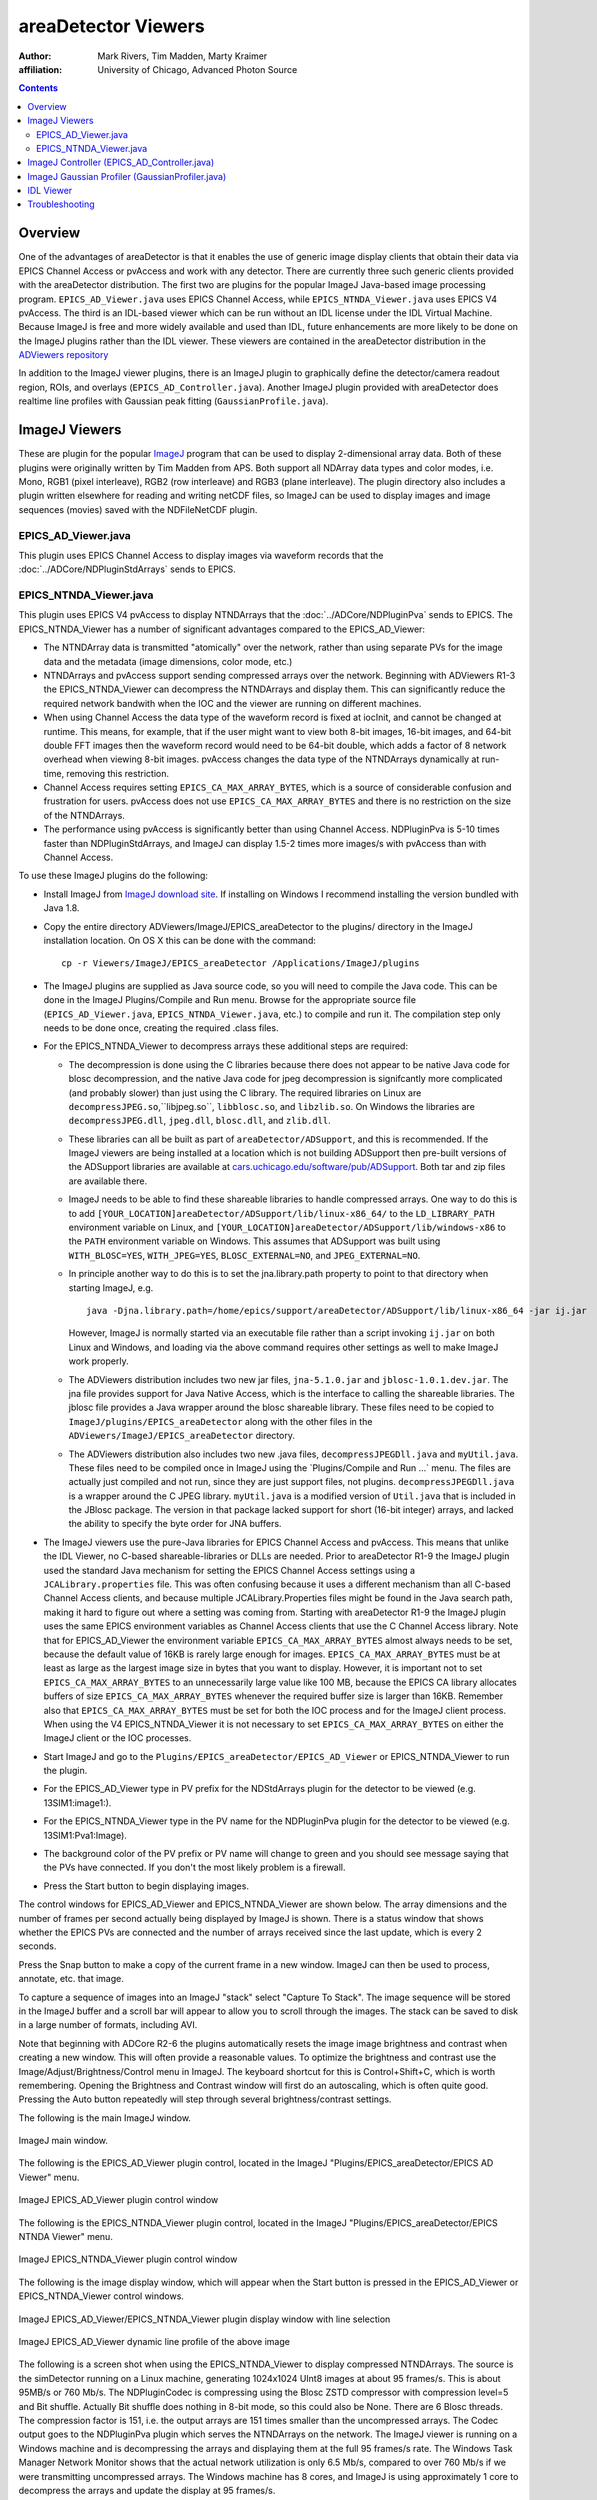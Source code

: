 areaDetector Viewers
====================
:author: Mark Rivers, Tim Madden, Marty Kraimer
:affiliation: University of Chicago, Advanced Photon Source

.. contents:: Contents

Overview
--------

One of the advantages of areaDetector is that it enables the use of
generic image display clients that obtain their data via EPICS Channel
Access or pvAccess and work with any detector. There are currently three
such generic clients provided with the areaDetector distribution. The
first two are plugins for the popular ImageJ Java-based image processing
program. ``EPICS_AD_Viewer.java`` uses EPICS Channel Access, while
``EPICS_NTNDA_Viewer.java`` uses EPICS V4 pvAccess. The third is an
IDL-based viewer which can be run without an IDL license under the IDL
Virtual Machine. Because ImageJ is free and more widely available and
used than IDL, future enhancements are more likely to be done on the
ImageJ plugins rather than the IDL viewer. These viewers are contained
in the areaDetector distribution in the `ADViewers
repository <https://github.com/areaDetector/ADViewers>`__

In addition to the ImageJ viewer plugins, there is an ImageJ plugin to
graphically define the detector/camera readout region, ROIs, and
overlays (``EPICS_AD_Controller.java``). Another ImageJ plugin provided with
areaDetector does realtime line profiles with Gaussian peak fitting
(``GaussianProfile.java``).

ImageJ Viewers
--------------

These are plugin for the popular `ImageJ <http://rsbweb.nih.gov/ij/>`__
program that can be used to display 2-dimensional array data. Both of
these plugins were originally written by Tim Madden from APS. Both
support all NDArray data types and color modes, i.e. Mono, RGB1 (pixel
interleave), RGB2 (row interleave) and RGB3 (plane interleave). The
plugin directory also includes a plugin written elsewhere for reading
and writing netCDF files, so ImageJ can be used to display images and
image sequences (movies) saved with the NDFileNetCDF plugin.

EPICS_AD_Viewer.java
~~~~~~~~~~~~~~~~~~~~

This plugin uses EPICS Channel Access to display images via waveform
records that the :doc:`../ADCore/NDPluginStdArrays` sends
to EPICS.

EPICS_NTNDA_Viewer.java
~~~~~~~~~~~~~~~~~~~~~~~

This plugin uses EPICS V4 pvAccess to display NTNDArrays that the
:doc:`../ADCore/NDPluginPva` sends to EPICS. The
EPICS_NTNDA_Viewer has a number of significant advantages compared to
the EPICS_AD_Viewer:

-  The NTNDArray data is transmitted "atomically" over the network,
   rather than using separate PVs for the image data and the metadata
   (image dimensions, color mode, etc.)
-  NTNDArrays and pvAccess support sending compressed arrays over the
   network. Beginning with ADViewers R1-3 the EPICS_NTNDA_Viewer can
   decompress the NTNDArrays and display them. This can significantly
   reduce the required network bandwith when the IOC and the viewer are
   running on different machines.
-  When using Channel Access the data type of the waveform record is
   fixed at iocInit, and cannot be changed at runtime. This means, for
   example, that if the user might want to view both 8-bit images,
   16-bit images, and 64-bit double FFT images then the waveform record
   would need to be 64-bit double, which adds a factor of 8 network
   overhead when viewing 8-bit images. pvAccess changes the data type of
   the NTNDArrays dynamically at run-time, removing this restriction.
-  Channel Access requires setting ``EPICS_CA_MAX_ARRAY_BYTES``, which is a
   source of considerable confusion and frustration for users. pvAccess
   does not use ``EPICS_CA_MAX_ARRAY_BYTES`` and there is no restriction on
   the size of the NTNDArrays.
-  The performance using pvAccess is significantly better than using
   Channel Access. NDPluginPva is 5-10 times faster than
   NDPluginStdArrays, and ImageJ can display 1.5-2 times more images/s
   with pvAccess than with Channel Access.

To use these ImageJ plugins do the following:

-  Install ImageJ from `ImageJ download
   site <https://imagej.nih.gov/ij/download.html>`__. If installing on
   Windows I recommend installing the version bundled with Java 1.8.
-  Copy the entire directory ADViewers/ImageJ/EPICS_areaDetector to
   the plugins/ directory in the ImageJ installation location. On OS X
   this can be done with the command:

   ::

          cp -r Viewers/ImageJ/EPICS_areaDetector /Applications/ImageJ/plugins
            

-  The ImageJ plugins are supplied as Java source code, so you will need
   to compile the Java code. This can be done in the ImageJ
   Plugins/Compile and Run menu. Browse for the appropriate source file
   (``EPICS_AD_Viewer.java``, ``EPICS_NTNDA_Viewer.java``, etc.) to compile and
   run it. The compilation step only needs to be done once, creating the
   required .class files.
-  For the EPICS_NTNDA_Viewer to decompress arrays these additional
   steps are required:

   -  The decompression is done using the C libraries because there does
      not appear to be native Java code for blosc decompression, and the
      native Java code for jpeg decompression is signifcantly more
      complicated (and probably slower) than just using the C library.
      The required libraries on Linux are ``decompressJPEG.so``,``libjpeg.so``,
      ``libblosc.so``, and ``libzlib.so``. On Windows the libraries are
      ``decompressJPEG.dll``, ``jpeg.dll``, ``blosc.dll``, and ``zlib.dll``.
   -  These libraries can all be built as part of
      ``areaDetector/ADSupport``, and this is recommended. If the ImageJ
      viewers are being installed at a location which is not building
      ADSupport then pre-built versions of the ADSupport libraries are
      available at
      `cars.uchicago.edu/software/pub/ADSupport <http://cars.uchicago.edu/software/pub/ADSupport>`__.
      Both tar and zip files are available there.
   -  ImageJ needs to be able to find these shareable libraries to
      handle compressed arrays. One way to do this is to add
      ``[YOUR_LOCATION]areaDetector/ADSupport/lib/linux-x86_64/`` to the
      ``LD_LIBRARY_PATH`` environment variable on Linux, and
      ``[YOUR_LOCATION]areaDetector/ADSupport/lib/windows-x86`` to the ``PATH``
      environment variable on Windows. This assumes that ADSupport was
      built using ``WITH_BLOSC=YES``, ``WITH_JPEG=YES``, ``BLOSC_EXTERNAL=NO``, and
      ``JPEG_EXTERNAL=NO``.
   -  In principle another way to do this is to set the jna.library.path
      property to point to that directory when starting ImageJ, e.g.

      ::

        java -Djna.library.path=/home/epics/support/areaDetector/ADSupport/lib/linux-x86_64 -jar ij.jar

      However, ImageJ is normally started via an executable file rather
      than a script invoking ``ij.jar`` on both Linux and Windows, and
      loading via the above command requires other settings as well to
      make ImageJ work properly.
   -  The ADViewers distribution includes two new jar files,
      ``jna-5.1.0.jar`` and ``jblosc-1.0.1.dev.jar``. The jna file provides
      support for Java Native Access, which is the interface to calling
      the shareable libraries. The jblosc file provides a Java wrapper
      around the blosc shareable library. These files need to be copied
      to ``ImageJ/plugins/EPICS_areaDetector`` along with the other files in
      the ``ADViewers/ImageJ/EPICS_areaDetector`` directory.
   -  The ADViewers distribution also includes two new .java files,
      ``decompressJPEGDll.java`` and ``myUtil.java``. These files need to be
      compiled once in ImageJ using the \`Plugins/Compile and Run ...\`
      menu. The files are actually just compiled and not run, since they
      are just support files, not plugins. ``decompressJPEGDll.java`` is a
      wrapper around the C JPEG library. ``myUtil.java`` is a modified
      version of ``Util.java`` that is included in the JBlosc package. The
      version in that package lacked support for short (16-bit integer)
      arrays, and lacked the ability to specify the byte order for JNA
      buffers.

-  The ImageJ viewers use the pure-Java libraries for EPICS Channel
   Access and pvAccess. This means that unlike the IDL Viewer, no
   C-based shareable-libraries or DLLs are needed. Prior to areaDetector
   R1-9 the ImageJ plugin used the standard Java mechanism for setting
   the EPICS Channel Access settings using a ``JCALibrary.properties`` file.
   This was often confusing because it uses a different mechanism than
   all C-based Channel Access clients, and because multiple
   JCALibrary.Properties files might be found in the Java search path,
   making it hard to figure out where a setting was coming from.
   Starting with areaDetector R1-9 the ImageJ plugin uses the same EPICS
   environment variables as Channel Access clients that use the C
   Channel Access library. Note that for EPICS_AD_Viewer the environment
   variable ``EPICS_CA_MAX_ARRAY_BYTES`` almost always needs to be set,
   because the default value of 16KB is rarely large enough for images.
   ``EPICS_CA_MAX_ARRAY_BYTES`` must be at least as large as the largest
   image size in bytes that you want to display. However, it is
   important not to set ``EPICS_CA_MAX_ARRAY_BYTES`` to an unnecessarily
   large value like 100 MB, because the EPICS CA library allocates
   buffers of size ``EPICS_CA_MAX_ARRAY_BYTES`` whenever the required buffer
   size is larger than 16KB. Remember also that ``EPICS_CA_MAX_ARRAY_BYTES``
   must be set for both the IOC process and for the ImageJ client
   process. When using the V4 EPICS_NTNDA_Viewer it is not necessary to
   set ``EPICS_CA_MAX_ARRAY_BYTES`` on either the ImageJ client or the IOC
   processes.
-  Start ImageJ and go to the ``Plugins/EPICS_areaDetector/EPICS_AD_Viewer``
   or EPICS_NTNDA_Viewer to run the plugin.
-  For the EPICS_AD_Viewer type in PV prefix for the NDStdArrays plugin
   for the detector to be viewed (e.g. 13SIM1:image1:).
-  For the EPICS_NTNDA_Viewer type in the PV name for the NDPluginPva
   plugin for the detector to be viewed (e.g. 13SIM1:Pva1:Image).
-  The background color of the PV prefix or PV name will change to green
   and you should see message saying that the PVs have connected. If you
   don't the most likely problem is a firewall.
-  Press the Start button to begin displaying images.

The control windows for EPICS_AD_Viewer and EPICS_NTNDA_Viewer are shown
below. The array dimensions and the number of frames per second actually
being displayed by ImageJ is shown. There is a status window that shows
whether the EPICS PVs are connected and the number of arrays received
since the last update, which is every 2 seconds.

Press the Snap button to make a copy of the current frame in a new
window. ImageJ can then be used to process, annotate, etc. that image.

To capture a sequence of images into an ImageJ "stack" select "Capture
To Stack". The image sequence will be stored in the ImageJ buffer and a
scroll bar will appear to allow you to scroll through the images. The
stack can be saved to disk in a large number of formats, including AVI.

Note that beginning with ADCore R2-6 the plugins automatically resets
the image image brightness and contrast when creating a new window. This
will often provide a reasonable values. To optimize the brightness and
contrast use the Image/Adjust/Brightness/Control menu in ImageJ. The
keyboard shortcut for this is Control+Shift+C, which is worth
remembering. Opening the Brightness and Contrast window will first do an
autoscaling, which is often quite good. Pressing the Auto button
repeatedly will step through several brightness/contrast settings.

The following is the main ImageJ window.

.. figure:: ImageJ_Main_Screen.png
    :align: center

    ImageJ main window.

The following is the EPICS_AD_Viewer plugin control, located in the
ImageJ "Plugins/EPICS_areaDetector/EPICS AD Viewer" menu.

.. figure:: ImageJ_EPICS_AD_Viewer.png
    :align: center

    ImageJ EPICS_AD_Viewer plugin control window

The following is the EPICS_NTNDA_Viewer plugin control, located in the
ImageJ "Plugins/EPICS_areaDetector/EPICS NTNDA Viewer" menu.

.. figure:: ImageJ_EPICS_NTNDA_Viewer.png
    :align: center

    ImageJ EPICS_NTNDA_Viewer plugin control window


The following is the image display window, which will appear when the
Start button is pressed in the EPICS_AD_Viewer or EPICS_NTNDA_Viewer
control windows.

.. figure:: ImageJ_EPICS_AD_Viewer_display.jpg
    :align: center

    ImageJ EPICS_AD_Viewer/EPICS_NTNDA_Viewer plugin display
    window with line selection


.. figure:: ImageJ_EPICS_AD_Viewer_DynamicProfile.png
    :align: center

    ImageJ EPICS_AD_Viewer dynamic line profile of the above
    image

The following is a screen shot when using the EPICS_NTNDA_Viewer to
display compressed NTNDArrays. The source is the simDetector running on
a Linux machine, generating 1024x1024 UInt8 images at about 95 frames/s.
This is about 95MB/s or 760 Mb/s. The NDPluginCodec is compressing using
the Blosc ZSTD compressor with compression level=5 and Bit shuffle.
Actually Bit shuffle does nothing in 8-bit mode, so this could also be
None. There are 6 Blosc threads. The compression factor is 151, i.e. the
output arrays are 151 times smaller than the uncompressed arrays. The
Codec output goes to the NDPluginPva plugin which serves the NTNDArrays
on the network. The ImageJ viewer is running on a Windows machine and is
decompressing the arrays and displaying them at the full 95 frames/s
rate. The Windows Task Manager Network Monitor shows that the actual
network utilization is only 6.5 Mb/s, compared to over 760 Mb/s if we
were transmitting uncompressed arrays. The Windows machine has 8 cores,
and ImageJ is using approximately 1 core to decompress the arrays and
update the display at 95 frames/s.

.. figure:: ImageJ_EPICS_NTNDA_Viewer_Decompress.png
    :align: center

    Screen ImageJ EPICS_NTNDA_Viewer on a Windows machine
    displaying Blosc/ZLIB compressed images

ImageJ Controller (EPICS_AD_Controller.java)
--------------------------------------------

This is an ImageJ plugin which can be used to graphically control the
following:

-  The readout region of the detector or camera.
-  The size and position of an ROI (NDPluginROI).
-  The size and position of an overlay (NDPluginOverlay).

Normally this plugin will be used together with the EPICS_AD_Viewer
plugin described above. However, that is not required. For example, the
ImageJ window used with EPICS_AD_Controller could be a window read from
a TIFF file that the detector previously wrote.

The detector and plugin chain can include any of the following elements
and settings:

-  Camera/detector (MinX, MinY, SizeX, SizeY, BinX, BinY, ReverseX,
   ReverseY)
-  Transform plugin (NDPluginTransform) (Type, i.e. the transform
   operation None, Rot90, Mirror, etc.)
-  ROI plugin (NDPluginROI) (MinX, MinY, SizeX, SizeY, BinX, BinY,
   ReverseX, ReverseY))
-  Overlay plugin (NDPluginOverlay)
-  NDPluginStdArrays plugin (used by EPICS_AD_Viewer to get images)

All of the above components are optional, they do not need to be
present. However, the components that are present must be in the above
order in the "viewing" plugin chain. In other words the Transform plugin
must come before the ROI and Overlay plugins, and the ROI plugin must
come before the Overlay plugin. For the Transform and ROI plugins there
is a flag that allows selecting whether or not this plugin is included
the plugin chain. Note that this flag does not control the plugin chain,
rather it must be set to correctly reflect the actual setting of the
plugin chain. It is possible to use EPICS_AD_Control to control the ROI
without the ROI plugin being in the plugin chain. In fact this is a
common use case.

The following is the EPICS_AD_Controller plugin control, located in the
ImageJ "Plugins/EPICS_areaDetector/EPICS AD Controller" menu.

.. figure:: ImageJ_EPICS_AD_Controller.png
    :align: center

    ImageJ EPICS_AD_Controller plugin control window

The following are the controls on the EPICS_AD_Controller screen:

-  String input controls for the EPICS PV prefixes for the Camera,
   Transform plugin, ROI plugin, and Overlay plugin.
-  "Output PVs" combo box control that selects which component will be
   defined when the Set button is pushed. Choices are "Camera", "ROI",
   and "Overlay".
-  "Set" control button. Pressing this button calculates the coordinates
   of the component to be defined and writes the values to the desired
   PVs.
-  "Reset camera region" control button. Pressing this button resets the
   MinX and MinY of the camera to 0 and sets SizeX and SizeY to the
   maximum image size (MaxSizeX, MaxSizeY). Note that it does not modify
   the camera BinX, BinY, ReverseX, or ReverseY.
-  "Reset ROI" control button. Pressing this button resets the MinX and
   MinY of the ROI to 0 and sets SizeX and SizeY to the maximum camera
   image size (MaxSizeX, MaxSizeY). Note that it does not modify the ROI
   BinX, BinY, ReverseX, or ReverseY.
-  "Transform Plugin In Chain" checkbox. Check this box if the Transform
   plugin is part of the viewing plugin chain.
-  "ROI Plugin In Chain" checkbox. Check this box if the ROI plugin is
   part of the viewing plugin chain. Note that EPICS_AD_Controller can
   define the ROI even if it is not part of the viewing plugin chain,
   and in fact this is a common use case.
-  Status text box. Errors and informational messages are displayed
   here.

When using EPICS_AD_Controller to define the camera readout region then
the following rule must be followed. If the ROI plugin is in the viewing
chain then it must first be set to pass the entire image, i.e. MinX and
MinY must be 0, and SizeX and SizeY must be at least as large as the
image from the camera. This can be conveniently done by pressing the
"Reset ROI" button before defining the ImageJ ROI to select the camera
readout region. This is not required if the ROI is not in the viewing
plugin chain.

The following is the EPICS_AD_Viewer image display window with an
ellipse overlay that was defined using an ImageJ rectangular ROI and
EPICS_AD_Controller.

.. figure:: ImageJ_EPICS_AD_Controller_Overlay.png
    :align: center

    ImageJ EPICS_AD_Viewer plugin display window with
    rectangular Image ROI defining an elliptical overlay NDPluginOverlay

The EPICS_AD_Control plugin must be compiled in the same manner
described for EPICS_AD_Viewer above.

.. _ImageJGaussianProfiler:

ImageJ Gaussian Profiler (GaussianProfiler.java)
------------------------------------------------

This is an ImageJ plugin which can be used to dynamically plot a line
profile, fit the profile to a Gaussian peak, and print the fit
parameters (centroid, amplitude, full-width half-maximum (FWHM), and
background. It should be compiled in the same manner as EPICS_AD_Viewer
described above. It is used by drawing a line or rectangle in ImageJ and
then starting Plugins/EPICS_areaDetector/Gaussian Profiler.

The following is the GaussianProfiler window plotting the profile of the
peak shown above in the EPICS_AD_Controller image.

.. figure:: ImageJ_GaussianProfiler.png
    :align: center

    ImageJ GaussianProfiler plotting a line through the peak
    shown above in the EPICS_AD_Controller image

IDL Viewer
----------

There is an IDL procedure called
`epics_ad_display <http://cars.uchicago.edu/software/idl/imaging_routines.html#epics_ad_display>`__
that can be used to display 2-dimensional array data that the
:doc:`NDPluginStdArrays` sends to EPICS. This IDL
client is available as source code (which requires an IDL license), and
also as a pre-built IDL .sav file that can be run for free under the IDL
Virtual Machine. This IDL program can run on any machine that IDL runs
on, and that has the ezcaIDL shareable library built for it. This
includes Windows, Linux, Solaris, and Mac. ``epics_ad_display`` is
included in the `CARS IDL imaging
software. <http://cars.uchicago.edu/software/IDL/imaging.html>`__ It is
also available in the Viewers/IDL directory in the areaDetector
application.

The Viewers/IDL directory contains both the IDL source code and a
standalone IDL file, epics_ad_display.sav, for the epics_ad_display GUI
to display images from areaDetector detectors. This file can be run for
free on any Linux or Windows system under the IDL Virtual Machine, which
can be downloaded free of charge from `ITT
VIS <http://www.ittvis.com/idl>`__. That directory also contains the
shareable libraries used to call EPICS Channel Access from IDL
(ezcaIDL.dll for Windows and libezcaIDL.so for Linux). Before using the
IDL source code or .sav file it is necessary to define the environment
variable EZCA_IDL_SHARE to point to the complete path to ezcaIDL.dll or
libezcaIDL.so. For example on Linux:

::

   setenv EZCA_IDL_SHARE /home/epics/support/areaDetector/1-5/Viewers/IDL/libezcaIDL.so
     

On Windows use

::

   My Computer/Properties/Advanced/Environment Variables/ 
     

to add a new environment variable EZCA_IDL_SHARE to point to the
location of ezcaIDL.dll on your system. To run the standalone IDL
epics_ad_display.sav file without an IDL license execute the following
on Linux:

::

   idl -32 -vm=epics_ad_display.sav 
     

On Windows simply double-click on the icon for the epics_ad_display.sav
file.

When the GUI comes up type the base PV name for the NDStdArrays plugin
for your detector in the "Base PV" widget. For example with the
simulation detector supplied with the areaDetector application this is
"13SIM1:image1:" (without the quotes). Once the detector begins
acquiring images they should be displayed in the IDL window.

To run the GUI from the IDL command line on a system with an IDL license
type the epics_ad_display command followed by the base PV name of the
NDStdArrays plugin. For example:

::

     IDL> epics_ad_display, '13SIM1:image1:'
     

The control window for ``epics_ad_display`` is shown below. It has a
field to input the base name of the EPICS PVs with the image data. It
also has fields to enable/display the IDL display update, to change the
display mode, to autoscale the intensity, and to invert the image in the
Y direction. If autoscale is set to No then manual scaling can be
entered in the Min and Max fields. The number of frames per second
actually being displayed by IDL is shown. There is a status window that
shows whether the EPICS PVs are connected and the time the last was
array received, updated once per second.

.. figure:: IDL_epics_ad_display.png
    :align: center

    Main window for IDL epics_ad_display

``epics_ad_display`` can use the simple IDL routine ``tv`` to display
the images. This is the fastest mode, and results in a non-scalable
unadorned window.

.. figure:: IDL_epics_ad_display_tv.jpg
    :align: center

    IDL epics_ad_display using the IDL ``tv`` routine.

``epics_ad_display`` can also use the routine
`image_display.pro <http://cars.uchicago.edu/software/IDL/imaging_routines.html#IMAGE_DISPLAY>`__
to display the images. This routine displays row and column profiles as
the cursor is moved. It allows changing the color lookup tables, and
zooming in (right mouse click) and out (left mouse click). Note that
image_display is not currently capable of displaying color data i.e.,
RGB1, RGB2, or RGB3 NDArrays). It can however, display Mono data in
false color. The following is an example of ``image_display`` displaying
an image from the simulation detector.

.. figure:: simDetector_image_display.png
    :align: center

    epics_ad_display using the image_display routine

.. todo:: Update link for file handlers

The Viewers/IDL directory also contains an IDL function to read the
areaDetector netCDF files. This is described in the `NDPluginFile
netCDF <NDPluginFile.html#netCDF>`__ documentation.

Troubleshooting
---------------

If the ImageJ or IDL viewer is not displaying new images as the detector
collects them check the following:

-  If other EPICS channel access clients (e.g. medm, caget) running on
   the same machine as the viewer **cannot** connect to the IOC then
   check the following:

   -  There may be a firewall blocking EPICS channel access either on
      the server (IOC) machine or the client (viewer) machine.
   -  The environment variable EPICS_CA_ADDR_LIST may need to be set to
      allow the client to find the IOC if the IOC is not on the same
      subnet as the viewer or if other EPICS channel access settings do
      not have their default values.

-  If other EPICS channel access clients (e.g. medm, caget) running on
   the same machine as the viewer **can** connect to the IOC then check
   the following:

   -  The detector is actually collecting images, and the ArrayCallbacks
      PV is set to Enable.
   -  For EPICS_AD_Viewer or IDL the NDPluginStdArrays plugin (normally
      called image1:) has the EnableCallbacks PV set to Yes, and that
      the MinCallbackTime PV is not set too large.
   -  For EPICS_AD_Viewer or IDL the environment variable
      EPICS_CA_MAX_ARRAY_BYTES is set to a value at least as large as
      the size of the arrays to be sent to the viewer. This environment
      variable must be set on the machine that the IOC is running on
      before the IOC is started. It must also be set on the machine that
      the ImageJ or IDL viewer is running on before ImageJ or IDL is
      started.
   -  For EPICS_NTNDA_Viewer the NDPluginPva plugin (normally called
      Pva1:) has the EnableCallbacks PV set to Yes, and that the
      MinCallbackTime PV is not set too large.

